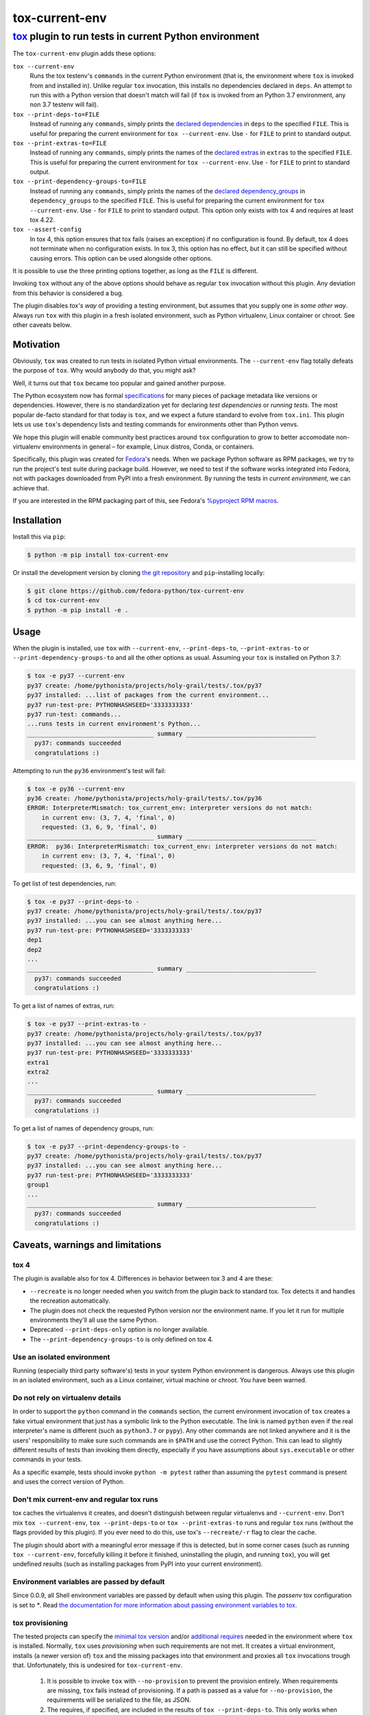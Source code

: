 ===============
tox-current-env
===============
---------------------------------------------------------------------------------------
`tox <https://tox.readthedocs.io/>`_  plugin to run tests in current Python environment
---------------------------------------------------------------------------------------

The ``tox-current-env`` plugin adds these options:

``tox --current-env``
   Runs the tox testenv's ``commands`` in the current Python environment
   (that is, the environment where ``tox`` is invoked from and installed in).
   Unlike regular ``tox`` invocation, this installs no dependencies declared in ``deps``.
   An attempt to run this with a Python version that doesn't match will fail
   (if ``tox`` is invoked from an Python 3.7 environment, any non 3.7 testenv will fail).

``tox --print-deps-to=FILE``
    Instead of running any ``commands``, simply prints the
    `declared dependencies <https://tox.readthedocs.io/en/latest/config.html#conf-deps>`_
    in ``deps`` to the specified ``FILE``.
    This is useful for preparing the current environment for ``tox --current-env``.
    Use ``-`` for ``FILE`` to print to standard output.

``tox --print-extras-to=FILE``
    Instead of running any ``commands``, simply prints the names of the
    `declared extras <https://tox.readthedocs.io/en/latest/config.html#conf-extras>`_
    in ``extras`` to the specified ``FILE``.
    This is useful for preparing the current environment for ``tox --current-env``.
    Use ``-`` for ``FILE`` to print to standard output.

``tox --print-dependency-groups-to=FILE``
    Instead of running any ``commands``, simply prints the names of the
    `declared dependency_groups <https://tox.wiki/en/latest/config.html#dependency_groups>`_
    in ``dependency_groups`` to the specified ``FILE``.
    This is useful for preparing the current environment for ``tox --current-env``.
    Use ``-`` for ``FILE`` to print to standard output.
    This option only exists with tox 4 and requires at least tox 4.22.

``tox --assert-config``
    In tox 4, this option ensures that tox fails (raises an exception) if no configuration is found.
    By default, tox 4 does not terminate when no configuration exists.
    In tox 3, this option has no effect, but it can still be specified without causing errors.
    This option can be used alongside other options.

It is possible to use the three printing options together, as long as the ``FILE`` is different.

Invoking ``tox`` without any of the above options should behave as regular ``tox`` invocation without this plugin.
Any deviation from this behavior is considered a bug.

The plugin disables *tox's way* of providing a testing environment,
but assumes that you supply one in *some other way*.
Always run ``tox`` with this plugin in a fresh isolated environment,
such as Python virtualenv, Linux container or chroot.
\
See other caveats below.


Motivation
----------

Obviously, ``tox`` was created to run tests in isolated Python virtual environments.
The ``--current-env`` flag totally defeats the purpose of ``tox``.
Why would anybody do that, you might ask?

Well, it turns out that ``tox`` became too popular and gained another purpose.

The Python ecosystem now has formal `specifications <https://packaging.python.org/specifications/>`_ for many pieces of package metadata like versions or dependencies.
However, there is no standardization yet for declaring *test dependencies* or *running tests*.
The most popular de-facto standard for that today is ``tox``,
and we expect a future standard to evolve from ``tox.ini``.
This plugin lets us use ``tox``'s dependency lists and testing commands for environments other than Python venvs.

We hope this plugin will enable community best practices around ``tox`` configuration
to grow to better accomodate non-virtualenv environments in general – for example,
Linux distros, Conda, or containers.

Specifically, this plugin was created for `Fedora <https://fedoralovespython.org/>`_'s needs.
When we package Python software as RPM packages, we try to run the project's test suite during package build.
However, we need to test if the software works integrated into Fedora,
not with packages downloaded from PyPI into a fresh environment.
By running the tests in *current environment*, we can achieve that.

If you are interested in the RPM packaging part of this,
see Fedora's `%pyproject RPM macros <https://src.fedoraproject.org/rpms/pyproject-rpm-macros>`_.


Installation
------------

Install this via ``pip``:

.. code-block:: console

   $ python -m pip install tox-current-env

Or install the development version by cloning `the git repository <https://github.com/fedora-python/tox-current-env>`_
and ``pip``-installing locally:

.. code-block:: console

   $ git clone https://github.com/fedora-python/tox-current-env
   $ cd tox-current-env
   $ python -m pip install -e .


Usage
-----

When the plugin is installed,
use ``tox`` with ``--current-env``, ``--print-deps-to``, ``--print-extras-to`` or ``--print-dependency-groups-to``
and all the other options as usual.
Assuming your ``tox`` is installed on Python 3.7:

.. code-block:: console

   $ tox -e py37 --current-env
   py37 create: /home/pythonista/projects/holy-grail/tests/.tox/py37
   py37 installed: ...list of packages from the current environment...
   py37 run-test-pre: PYTHONHASHSEED='3333333333'
   py37 run-test: commands...
   ...runs tests in current environment's Python...
   ___________________________________ summary ____________________________________
     py37: commands succeeded
     congratulations :)

Attempting to run the ``py36`` environment's test will fail:

.. code-block:: console

   $ tox -e py36 --current-env
   py36 create: /home/pythonista/projects/holy-grail/tests/.tox/py36
   ERROR: InterpreterMismatch: tox_current_env: interpreter versions do not match:
       in current env: (3, 7, 4, 'final', 0)
       requested: (3, 6, 9, 'final', 0)
   ___________________________________ summary ____________________________________
   ERROR:  py36: InterpreterMismatch: tox_current_env: interpreter versions do not match:
       in current env: (3, 7, 4, 'final', 0)
       requested: (3, 6, 9, 'final', 0)

To get list of test dependencies, run:

.. code-block:: console

   $ tox -e py37 --print-deps-to -
   py37 create: /home/pythonista/projects/holy-grail/tests/.tox/py37
   py37 installed: ...you can see almost anything here...
   py37 run-test-pre: PYTHONHASHSEED='3333333333'
   dep1
   dep2
   ...
   ___________________________________ summary ____________________________________
     py37: commands succeeded
     congratulations :)

To get a list of names of extras, run:

.. code-block:: console

   $ tox -e py37 --print-extras-to -
   py37 create: /home/pythonista/projects/holy-grail/tests/.tox/py37
   py37 installed: ...you can see almost anything here...
   py37 run-test-pre: PYTHONHASHSEED='3333333333'
   extra1
   extra2
   ...
   ___________________________________ summary ____________________________________
     py37: commands succeeded
     congratulations :)

To get a list of names of dependency groups, run:

.. code-block:: console

   $ tox -e py37 --print-dependency-groups-to -
   py37 create: /home/pythonista/projects/holy-grail/tests/.tox/py37
   py37 installed: ...you can see almost anything here...
   py37 run-test-pre: PYTHONHASHSEED='3333333333'
   group1
   ...
   ___________________________________ summary ____________________________________
     py37: commands succeeded
     congratulations :)


Caveats, warnings and limitations
---------------------------------

tox 4
~~~~~

The plugin is available also for tox 4. Differences in behavior between tox 3 and 4 are these:

- ``--recreate`` is no longer needed when you switch from the plugin back to standard tox.
  Tox detects it and handles the recreation automatically.
- The plugin does not check the requested Python version nor the environment name.
  If you let it run for multiple environments they'll all use the same Python.
- Deprecated ``--print-deps-only`` option is no longer available.
- The ``--print-dependency-groups-to`` is only defined on tox 4.

Use an isolated environment
~~~~~~~~~~~~~~~~~~~~~~~~~~~

Running (especially third party software's) tests in your system Python environment is dangerous.
Always use this plugin in an isolated environment,
such as a Linux container, virtual machine or chroot.
You have been warned.

Do not rely on virtualenv details
~~~~~~~~~~~~~~~~~~~~~~~~~~~~~~~~~

In order to support the ``python`` command in the ``commands`` section,
the current environment invocation of ``tox`` creates a fake virtual environment
that just has a symbolic link to the Python executable.
The link is named ``python`` even if the real interpreter's name is different
(such as ``python3.7`` or ``pypy``).
Any other commands are not linked anywhere and it is the users' responsibility
to make sure such commands are in ``$PATH`` and use the correct Python.
This can lead to slightly different results of tests than invoking them directly,
especially if you have assumptions about ``sys.executable`` or other commands
in your tests.

As a specific example, tests should invoke ``python -m pytest`` rather than assuming
the ``pytest`` command is present and uses the correct version of Python.

Don't mix current-env and regular tox runs
~~~~~~~~~~~~~~~~~~~~~~~~~~~~~~~~~~~~~~~~~~

tox caches the virtualenvs it creates, and doesn't distinguish between
regular virtualenvs and ``--current-env``.
Don't mix ``tox --current-env``, ``tox --print-deps-to`` or ``tox --print-extras-to``
runs and regular ``tox`` runs (without the flags provided by this plugin).
If you ever need to do this, use tox's ``--recreate/-r`` flag to clear the cache.

The plugin should abort with a meaningful error message if this is detected,
but in some corner cases (such as running ``tox --current-env``,
forcefully killing it before it finished, uninstalling the plugin,
and running ``tox``), you will get undefined results
(such as installing packages from PyPI into your current environment).

Environment variables are passed by default
~~~~~~~~~~~~~~~~~~~~~~~~~~~~~~~~~~~~~~~~~~~

Since 0.0.9, all Shell environment variables are passed by default when using
this plugin. The `passenv` tox configuration is set to `*`.
Read `the documentation for more information about passing environment variables to tox
<https://tox.wiki/en/latest/config.html#passenv>`_.

tox provisioning
~~~~~~~~~~~~~~~~

The tested projects can specify the
`minimal tox version <https://tox.readthedocs.io/en/latest/config.html#conf-minversion>`_
and/or
`additional requires <https://tox.readthedocs.io/en/latest/config.html#conf-requires>`_
needed in the environment where ``tox`` is installed.
Normally, ``tox`` uses *provisioning* when such requirements are not met.
It creates a virtual environment,
installs (a newer version of) ``tox`` and the missing packages
into that environment and proxies all ``tox`` invocations trough that.
Unfortunately, this is undesired for ``tox-current-env``.

 1. It is possible to invoke ``tox`` with ``--no-provision``
    to prevent the provision entirely.
    When requirements are missing, ``tox`` fails instead of provisioning.
    If a path is passed as a value for ``--no-provision``,
    the requirements will be serialized to the file, as JSON.
 2. The requires, if specified, are included in the
    results of ``tox --print-deps-to``.
    This only works when they are installed (otherwise see the first point).
 3. The minimal tox version, if specified, is included in the results of
    ``tox --print-deps-to``.
    This only works when the version requirement is satisfied
    (otherwise see the first point).

The recommend way to handle this is:

 1. Run ``tox --no-provision provision.json --print-deps-to=...`` or similar.
 2. If the command fails, install requirements from ``provision.json`` to the
    current environment and try again.

Note that the specified requirements are likely to contain
`other tox plugins <https://tox.readthedocs.io/en/latest/plugins.html>`_
and many of them might interfere with ``tox-current-env`` in an undesired way.
If that is the case, the recommended way is to patch/sed such undesired plugins
out of the configuration before running ``tox``.

Other limitations and known bugs
~~~~~~~~~~~~~~~~~~~~~~~~~~~~~~~~

The ``installed:`` line in the output of ``tox --print-deps-to``/``tox --print-extras-to`` shows irrelevant output
(based on the content of the real or faked virtual environment).

Regardless of any `Python flags <https://docs.python.org/3/using/cmdline.html>`_ used in the shebang of ``tox``,
the tests are invoked with ``sys.executable`` without any added flags
(unless explicitly invoked with them in the ``commands`` section).

The current environment's Python is tested for the major and minor version only.
Different interpreters with the same Python version (such as CPython and PyPy) are treated as equal.

Only Linux is supported, with special emphasis on Fedora.
This plugin might work on other Unix-like systems,
but does not work on Microsoft Windows.

This is alpha quality software.
Use it at your on your own risk.
Pull requests with improvements are welcome.


Development, issues, support
----------------------------

The development happens on GitHub,
at the `fedora-python/tox-current-env <https://github.com/fedora-python/tox-current-env>`_ repository.
You can use the `issue tracker <https://github.com/fedora-python/tox-current-env/issues>`_  there for any discussion
or send Pull Requests.


Tests
~~~~~

In order to run the tests, you'll need ``tox`` and Python from 3.6 to 3.10 installed.
The integration tests assume all of them are available.
On Fedora, you just need to ``dnf install tox``.

Run ``tox`` to invoke the tests.

Running tests of this plugin with its own ``--current-env`` flag will most likely blow up.


License
-------

The ``tox-current-env`` project is licensed under the so-called MIT license, full text available in the `LICENSE <https://github.com/fedora-python/tox-current-env/blob/master/LICENSE>`_ file.


Code of Conduct
---------------

The ``tox-current-env`` project follows the `Fedora's Code of Conduct <https://docs.fedoraproject.org/en-US/project/code-of-conduct/>`_.

